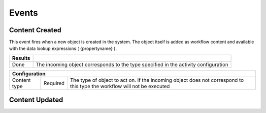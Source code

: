 Events
======

Content Created
^^^^^^^^^^^^^^^

This event fires when a new object is created in the system. The object itself is added as workflow content and available with the data lookup expressions ( {propertyname} ).

======= ============================
Results
======= ============================
Done    The incoming object corresponds to the type specified in the activity configuration
======= ============================

============= ======== ====================
Configuration
===========================================
Content type  Required  The type of object to act on. If the incoming object does not correspond to this type the workflow will not be executed 
============= ======== ====================

Content Updated
^^^^^^^^^^^^^^^